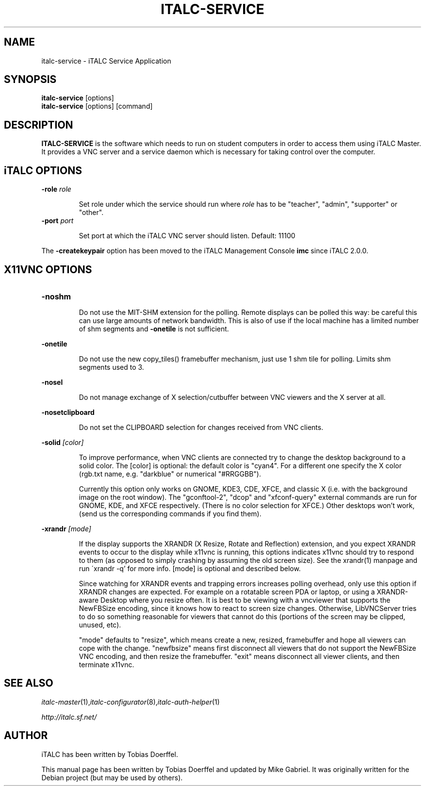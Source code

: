 .\"                                      Hey, EMACS: -*- nroff -*-
.\" First parameter, NAME, should be all caps
.\" Second parameter, SECTION, should be 1-8, maybe w/ subsection
.\" other parameters are allowed: see man(7), man(1)
.TH ITALC-SERVICE 1 2013-08-12 iTALC
.\" Please adjust this date whenever revising the manpage.
.\"
.\" Some roff macros, for reference:
.\" .nh        disable hyphenation
.\" .hy        enable hyphenation
.\" .ad l      left justify
.\" .ad b      justify to both left and right margins
.\" .nf        disable filling
.\" .fi        enable filling
.\" .br        insert line break
.\" .sp <n>    insert n+1 empty lines
.\" for manpage-specific macros, see man(7)
.SH NAME
italc-service \- iTALC Service Application
.SH SYNOPSIS
.B italc-service
.RB "[options]"
.br
.B italc-service
.RI "[options] [command]"
.SH DESCRIPTION
.PP
.\" TeX users may be more comfortable with the \fB<whatever>\fP and
.\" \fI<whatever>\fP escape sequences to invode bold face and italics, 
.\" respectively.
.B ITALC-SERVICE
is the software which needs to run on student computers in order to access them using iTALC Master. It provides a VNC server and a service daemon which is necessary for taking control over the computer.

.SH iTALC OPTIONS
.IP "\fB\-role\fP \fIrole\fP
.IP
Set role under which the service should run where \fIrole\fP has to be "teacher", "admin", "supporter" or "other".
.IP "\fB\-port\fP \fIport\fP
.IP
Set port at which the iTALC VNC server should listen. Default: 11100
.PP
The \fB\-createkeypair\fP option has been moved to the iTALC Management Console \fBimc\fP since iTALC 2.0.0.

.SH X11VNC OPTIONS
.IP \fB-noshm\fR
.IP
Do not use the MIT-SHM extension for the polling.
Remote displays can be polled this way: be careful this
can use large amounts of network bandwidth.  This is
also of use if the local machine has a limited number
of shm segments and \fB-onetile\fR is not sufficient.
.PP
\fB-onetile\fR
.IP
Do not use the new copy_tiles() framebuffer mechanism,
just use 1 shm tile for polling.  Limits shm segments
used to 3.
.PP
\fB-nosel\fR
.IP
 Do not manage exchange of X selection/cutbuffer between VNC viewers and the X server at all.
.PP
\fB-nosetclipboard\fR
.IP
Do not set the CLIPBOARD selection for changes received from VNC clients.
.PP
\fB-solid\fR \fI[color]\fR
.IP
To improve performance, when VNC clients are connected try to change the desktop background to a solid color.  The [color] is optional: the
default color is "cyan4".  For a different one specify the X color (rgb.txt name, e.g. "darkblue" or numerical "#RRGGBB").
.IP
Currently  this  option only works on GNOME, KDE3, CDE, XFCE, and classic X (i.e. with the background image on the root window).  The "gconftool-2",
"dcop" and "xfconf-query" external commands are run for GNOME, KDE, and XFCE respectively.
(There  is  no  color selection for XFCE.)  Other desktops won't work, (send us the corresponding commands if you find them).
.IP

.PP
\fB-xrandr\fR \fI[mode]\fR
.IP
If  the display supports the XRANDR (X Resize, Rotate and Reflection) extension, and you expect XRANDR events to occur to the display while
x11vnc is running, this options indicates x11vnc should try to respond to them (as opposed to simply crashing by assuming  the  old  screen
size).  See the xrandr(1) manpage and run ´xrandr \-q' for more info.  [mode] is optional and described below.
.IP
Since  watching for XRANDR events and trapping errors increases polling overhead, only use this option if XRANDR changes are expected.  For
example on a rotatable screen PDA or laptop, or using a XRANDR-aware Desktop where you resize often.  It is  best  to  be  viewing  with  a
vncviewer that supports the NewFBSize encoding, since it knows how to react to screen size changes.  Otherwise, LibVNCServer tries to do so
something reasonable for viewers that cannot do this (portions of the screen may be clipped, unused, etc).
.IP
"mode"  defaults  to  "resize",  which means create a new, resized, framebuffer and hope all viewers can cope with the change.  "newfbsize"
means first disconnect all viewers that do not support the NewFBSize VNC encoding, and then resize the framebuffer.  "exit"  means  disconnect
all viewer clients, and then terminate x11vnc.
.PP
.SH SEE ALSO
.IR italc-master (1), italc-configurator (8), italc-auth-helper (1)
.PP
.IR http://italc.sf.net/

.SH AUTHOR
iTALC has been written by Tobias Doerffel.
.PP
This manual page has been written by Tobias Doerffel and updated by Mike Gabriel. It was originally written for the Debian project (but may be used by others).
